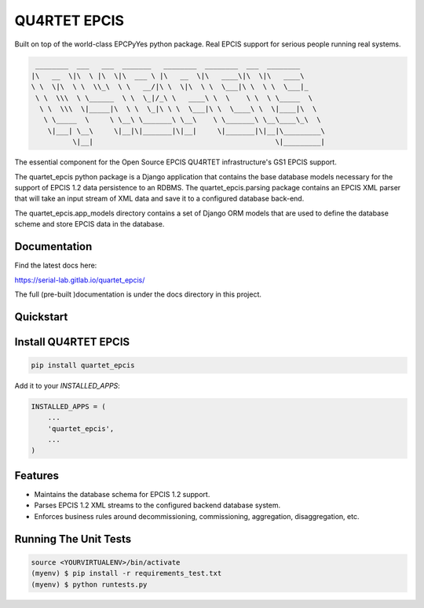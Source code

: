 QU4RTET EPCIS
=============

.. image:: https://gitlab.com/serial-lab/quartet_epcis/badges/master/pipeline.svg
        :target: https://gitlab.com/serial-lab/quartet_epcis/commits/master

.. image:: https://gitlab.com/serial-lab/quartet_epcis/badges/master/coverage.svg
        :target: https://gitlab.com/serial-lab/quartet_epcis/pipelines

.. image:: https://badge.fury.io/py/quartet_epcis.svg
    :target: https://badge.fury.io/py/quartet_epcis

Built on top of the world-class EPCPyYes python package.
Real EPCIS support for serious people running real systems.

.. code-block:: text

     ________  ___   ___  _______   ________  ________  ___  ________
    |\   __  \|\  \ |\  \|\  ___ \ |\   __  \|\   ____\|\  \|\   ____\
    \ \  \|\  \ \  \\_\  \ \   __/|\ \  \|\  \ \  \___|\ \  \ \  \___|_
     \ \  \\\  \ \______  \ \  \_|/_\ \   ____\ \  \    \ \  \ \_____  \
      \ \  \\\  \|_____|\  \ \  \_|\ \ \  \___|\ \  \____\ \  \|____|\  \
       \ \_____  \     \ \__\ \_______\ \__\    \ \_______\ \__\____\_\  \
        \|___| \__\     \|__|\|_______|\|__|     \|_______|\|__|\_________\
              \|__|                                            \|_________|

The essential component
for the Open Source EPCIS QU4RTET infrastructure's
GS1 EPCIS support.

The quartet_epcis python package is a Django application that
contains the base database models necessary for the support of
EPCIS 1.2 data persistence to an RDBMS. The quartet_epcis.parsing
package contains an EPCIS XML parser that will take an input stream
of XML data and save it to a configured database back-end.

The quartet_epcis.app_models directory contains a set of
Django ORM models that are used to define the database scheme
and store EPCIS data in the database.

Documentation
-------------

Find the latest docs here:

https://serial-lab.gitlab.io/quartet_epcis/


The full (pre-built )documentation is under the docs directory in this project.

Quickstart
----------

Install QU4RTET EPCIS
---------------------

.. code-block:: text

    pip install quartet_epcis


Add it to your `INSTALLED_APPS`:

.. code-block:: text

    INSTALLED_APPS = (
        ...
        'quartet_epcis',
        ...
    )


Features
--------

* Maintains the database schema for EPCIS 1.2 support.
* Parses EPCIS 1.2 XML streams to the configured backend database system.
* Enforces business rules around decommissioning, commissioning, aggregation,
  disaggregation, etc.

Running The Unit Tests
----------------------

.. code-block:: text

    source <YOURVIRTUALENV>/bin/activate
    (myenv) $ pip install -r requirements_test.txt
    (myenv) $ python runtests.py

